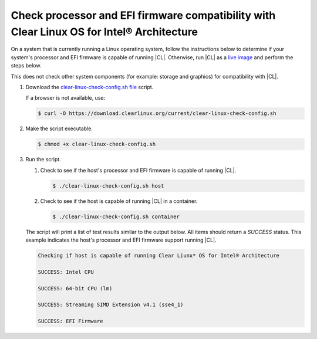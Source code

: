 .. _compatibility-check:

Check processor and EFI firmware compatibility with Clear Linux OS for Intel® Architecture
======================================================================

On a system that is currently running a Linux operating system, follow the instructions below to determine if your system's processor and EFI firmware is capable of running |CL|.  Otherwise, run |CL| as a `live image`_ and perform the steps below.  

.. Note::
This does not check other system components (for example: storage and graphics) for compatibility with |CL|.  


#. Download the `clear-linux-check-config.sh file`_ script.

   If a browser is not available, use:

   .. code-block:: console

      $ curl -O https://download.clearlinux.org/current/clear-linux-check-config.sh

#. Make the script executable.

   .. code-block:: console

      $ chmod +x clear-linux-check-config.sh
      
#. Run the script.

   #. Check to see if the host's processor and EFI firmware is capable of running |CL|.

      .. code-block:: console

         $ ./clear-linux-check-config.sh host

   #. Check to see if the host is capable of running |CL| in a container.

      .. code-block:: console

         $ ./clear-linux-check-config.sh container

   The script will print a list of test results similar to the output below.  
   All items should return a `SUCCESS` status.  This example indicates the host's processor and EFI firmware support running |CL|.  
   
   .. code-block:: console

      Checking if host is capable of running Clear Liunx* OS for Intel® Architecture

      SUCCESS: Intel CPU

      SUCCESS: 64-bit CPU (lm)

      SUCCESS: Streaming SIMD Extension v4.1 (sse4_1)

      SUCCESS: EFI Firmware
     
 .. _clear-linux-check-config.sh file: https://download.clearlinux.org/current/clear-linux-check-config.sh
 .. _live image: https://clearlinux.org/documentation/clear-linux/get-started/live-image.html    
